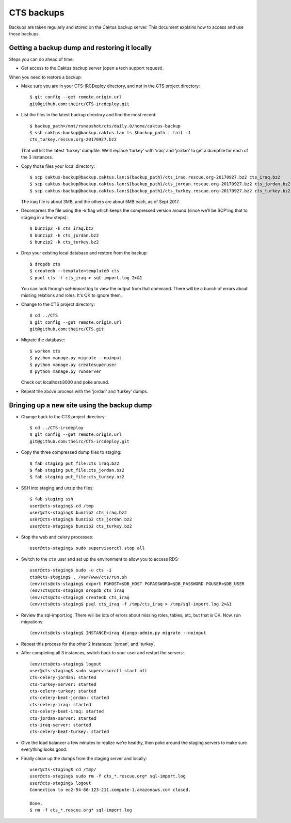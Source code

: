 CTS backups
===========

Backups are taken regularly and stored on the Caktus backup server. This document explains how to
access and use those backups.

Getting a backup dump and restoring it locally
----------------------------------------------

Steps you can do ahead of time:

* Get access to the Caktus backup server (open a tech support request).

When you need to restore a backup:

* Make sure you are in your CTS-IRCDeploy directory, and not in the CTS project directory::

    $ git config --get remote.origin.url
    git@github.com:theirc/CTS-ircdeploy.git

* List the files in the latest backup directory and find the most recent::

    $ backup_path=/mnt/rsnapshot/cts/daily.0/home/caktus-backup
    $ ssh caktus-backup@backup.caktus.lan ls $backup_path | tail -1
    cts_turkey.rescue.org-20170927.bz2

  That will list the latest 'turkey' dumpfile. We'll replace 'turkey' with 'iraq' and 'jordan' to
  get a dumpfile for each of the 3 instances.

* Copy those files your local directory::

    $ scp caktus-backup@backup.caktus.lan:${backup_path}/cts_iraq.rescue.org-20170927.bz2 cts_iraq.bz2
    $ scp caktus-backup@backup.caktus.lan:${backup_path}/cts_jordan.rescue.org-20170927.bz2 cts_jordan.bz2
    $ scp caktus-backup@backup.caktus.lan:${backup_path}/cts_turkey.rescue.org-20170927.bz2 cts_turkey.bz2

  The iraq file is about 3MB, and the others are about 5MB each, as of Sept 2017.

* Decompress the file using the `-k` flag which keeps the compressed version around (since we'll be
  SCP'ing that to staging in a few steps)::

    $ bunzip2 -k cts_iraq.bz2
    $ bunzip2 -k cts_jordan.bz2
    $ bunzip2 -k cts_turkey.bz2

* Drop your existing local database and restore from the backup::

    $ dropdb cts
    $ createdb --template=template0 cts
    $ psql cts -f cts_iraq > sql-import.log 2>&1

  You can look through `sql-import.log` to view the output from that command. There will be a bunch
  of errors about missing relations and roles. It's OK to ignore them.

* Change to the CTS project directory::

    $ cd ../CTS
    $ git config --get remote.origin.url
    git@github.com:theirc/CTS.git

* Migrate the database::

    $ workon cts
    $ python manage.py migrate --noinput
    $ python manage.py createsuperuser
    $ python manage.py runserver

  Check out localhost:8000 and poke around.

* Repeat the above process with the 'jordan' and 'turkey' dumps.


Bringing up a new site using the backup dump
--------------------------------------------

* Change back to the CTS project directory::

    $ cd ../CTS-ircdeploy
    $ git config --get remote.origin.url
    git@github.com:theirc/CTS-ircdeploy.git

* Copy the three compressed dump files to staging::

    $ fab staging put_file:cts_iraq.bz2
    $ fab staging put_file:cts_jordan.bz2
    $ fab staging put_file:cts_turkey.bz2

* SSH into staging and unzip the files::

    $ fab staging ssh
    user@cts-staging$ cd /tmp
    user@cts-staging$ bunzip2 cts_iraq.bz2
    user@cts-staging$ bunzip2 cts_jordan.bz2
    user@cts-staging$ bunzip2 cts_turkey.bz2

* Stop the web and celery processes::

    user@cts-staging$ sudo supervisorctl stop all

* Switch to the ``cts`` user and set up the environment to allow you to access RDS::

    user@cts-staging$ sudo -u cts -i
    cts@cts-staging$ . /var/www/cts/run.sh
    (env)cts@cts-staging$ export PGHOST=$DB_HOST PGPASSWORD=$DB_PASSWORD PGUSER=$DB_USER
    (env)cts@cts-staging$ dropdb cts_iraq
    (env)cts@cts-staging$ createdb cts_iraq
    (env)cts@cts-staging$ psql cts_iraq -f /tmp/cts_iraq > /tmp/sql-import.log 2>&1

* Review the sql-import.log. There will be lots of errors about missing roles, tables, etc, but that
  is OK. Now, run migrations::

    (env)cts@cts-staging$ INSTANCE=iraq django-admin.py migrate --noinput

* Repeat this process for the other 2 instances: 'jordan', and 'turkey'.

* After completing all 3 instances, switch back to your user and restart the servers::

    (env)cts@cts-staging$ logout
    user@cts-staging$ sudo supervisorctl start all
    cts-celery-jordan: started
    cts-turkey-server: started
    cts-celery-turkey: started
    cts-celery-beat-jordan: started
    cts-celery-iraq: started
    cts-celery-beat-iraq: started
    cts-jordan-server: started
    cts-iraq-server: started
    cts-celery-beat-turkey: started

* Give the load balancer a few minutes to realize we’re healthy, then poke around the staging
  servers to make sure everything looks good.

* Finally clean up the dumps from the staging server and locally::

    user@cts-staging$ cd /tmp/
    user@cts-staging$ sudo rm -f cts_*.rescue.org* sql-import.log
    user@cts-staging$ logout
    Connection to ec2-54-86-123-211.compute-1.amazonaws.com closed.

    Done.
    $ rm -f cts_*.rescue.org* sql-import.log
